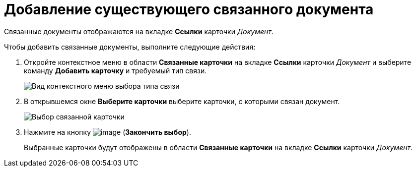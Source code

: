 = Добавление существующего связанного документа

Связанные документы отображаются на вкладке *Ссылки* карточки _Документ_.

Чтобы добавить связанные документы, выполните следующие действия:

[[task_v2x_4bp_vj__steps_ttt_wz3_4k]]
. Откройте контекстное меню в области *Связанные карточки* на вкладке *Ссылки* карточки _Документ_ и выберите команду *Добавить карточку* и требуемый тип связи.
+
image::Doc_Link_Add.png[Вид контекстного меню выбора типа связи]
. В открывшемся окне *Выберите карточки* выберите карточки, с которыми связан документ.
+
image::Doc_Link_Choice.png[Выбор связанной карточки]
. Нажмите на кнопку image:buttons/check-small.png[image] (*Закончить выбор*).
+
Выбранные карточки будут отображены в области *Связанные карточки* на вкладке *Ссылки* карточки _Документ_.
